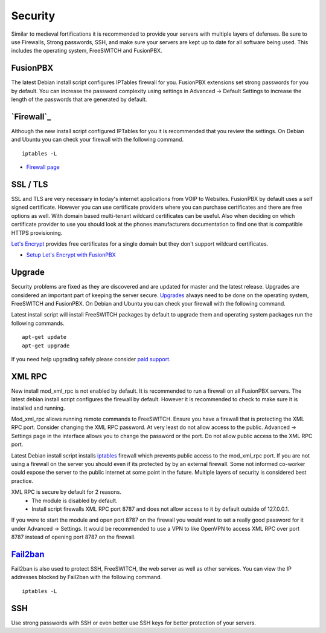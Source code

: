 ***********
Security
***********

Similar to medieval fortifications it is recommended to provide your servers with multiple layers of defenses. Be sure to use Firewalls, Strong passwords, SSH, and make sure your servers are kept up to date for all software being used. This includes the operating system, FreeSWITCH and FusionPBX.


FusionPBX
^^^^^^^^
The latest Debian install script configures IPTables firewall for you. FusionPBX extensions set strong passwords for you by default. You can increase the password complexity using settings in Advanced -> Default Settings to increase the length of the passwords that are generated by default.


`Firewall`_
^^^^^^^^
Although the new install script configured IPTables for you it is recommended that you review the settings. On Debian and Ubuntu you can check your firewall with the following command.

::

 iptables -L

*  `Firewall page`_

SSL / TLS
^^^^^^^^^^

SSL and TLS are very necessary in today's internet applications from VOIP to Websites. FusionPBX by default uses a self signed certificate. However you can use certificate providers where you can purchase certificates and there are free options as well. With domain based multi-tenant wildcard certificates can be useful. Also when deciding on which certificate provider to use you should look at the phones manufacturers documentation to find one that is compatible HTTPS provisioning.

`Let's Encrypt`_ provides free certificates for a single domain but they don't support wildcard certificates.

* `Setup Let's Encrypt with FusionPBX`_ 



Upgrade
^^^^^^^^

Security problems are fixed as they are discovered and are updated for master and the latest release. Upgrades are considered an important part of keeping the server secure. `Upgrades`_ always need to be done on the operating system, FreeSWITCH and FusionPBX. On Debian and Ubuntu you can check your firewall with the following command.

Latest install script will install FreeSWITCH packages by default to upgrade them and operating system packages run the following commands.

::

 apt-get update
 apt-get upgrade


If you need help upgrading safely please consider `paid support`_.


XML RPC
^^^^^^^^

New install mod_xml_rpc is not enabled by default. It is recommended to run a firewall on all FusionPBX servers. The latest debian install script configures the firewall by default. However it is recommended to check to make sure it is installed and running.

Mod_xml_rpc allows running remote commands to FreeSWITCH. Ensure you have a firewall that is protecting the XML RPC port. Consider changing the XML RPC password. At very least do not allow access to the public. Advanced -> Settings page in the interface allows you to change the password or the port. Do not allow public access to the XML RPC port.

Latest Debian install script installs `iptables`_ firewall which prevents public access to the mod_xml_rpc port. If you are not using a firewall on the server you should even if its protected by by an external firewall. Some not informed co-worker could expose the server to the public internet at some point in the future. Multiple layers of security is considered best practice.

XML RPC is secure by default for 2 reasons.
 -  The module is disabled by default.
 -  Install script firewalls XML RPC port 8787 and does not allow access to it by default outside of 127.0.0.1.

If you were to start the module and open port 8787 on the firewall you would want to set a really good password for it under Advanced -> Settings. It would be recommended to use a VPN to like OpenVPN to access XML RPC over port 8787 instead of opening port 8787 on the firewall.

`Fail2ban`_
^^^^^^^^

Fail2ban is also used to protect SSH, FreeSWITCH, the web server as well as other services. 
You can view the IP addresses blocked by Fail2ban with the following command.

::

 iptables -L


SSH
^^^^^^^^

Use strong passwords with SSH or even better use SSH keys for better protection of your servers.



.. _Upgrade: /en/latest/advanced/upgrade.html
.. _Upgrades: /en/latest/advanced/upgrade.html
.. _link: https://www.nginx.com/blog/free-certificates-lets-encrypt-and-nginx
.. _paid support: http://www.fusionpbx.com
.. _firewall: /en/latest/getting_started/iptables.html#iptables
.. _Firewall page: /en/latest/firewall.html
.. _Firewall: /en/latest/firewall.html
.. _iptables: /en/latest/getting_started/iptables.html#iptables
.. _Verto Communicator: https://freeswitch.org/confluence/display/FREESWITCH/Verto+Communicator
.. _Setup Let's Encrypt with FusionPBX: /en/latest/getting_started/lets_encrypt.html
.. _Let's Encrypt: https://letsencrypt.org/docs
.. _Fail2ban: /en/latest/firewall/fail2ban.html
